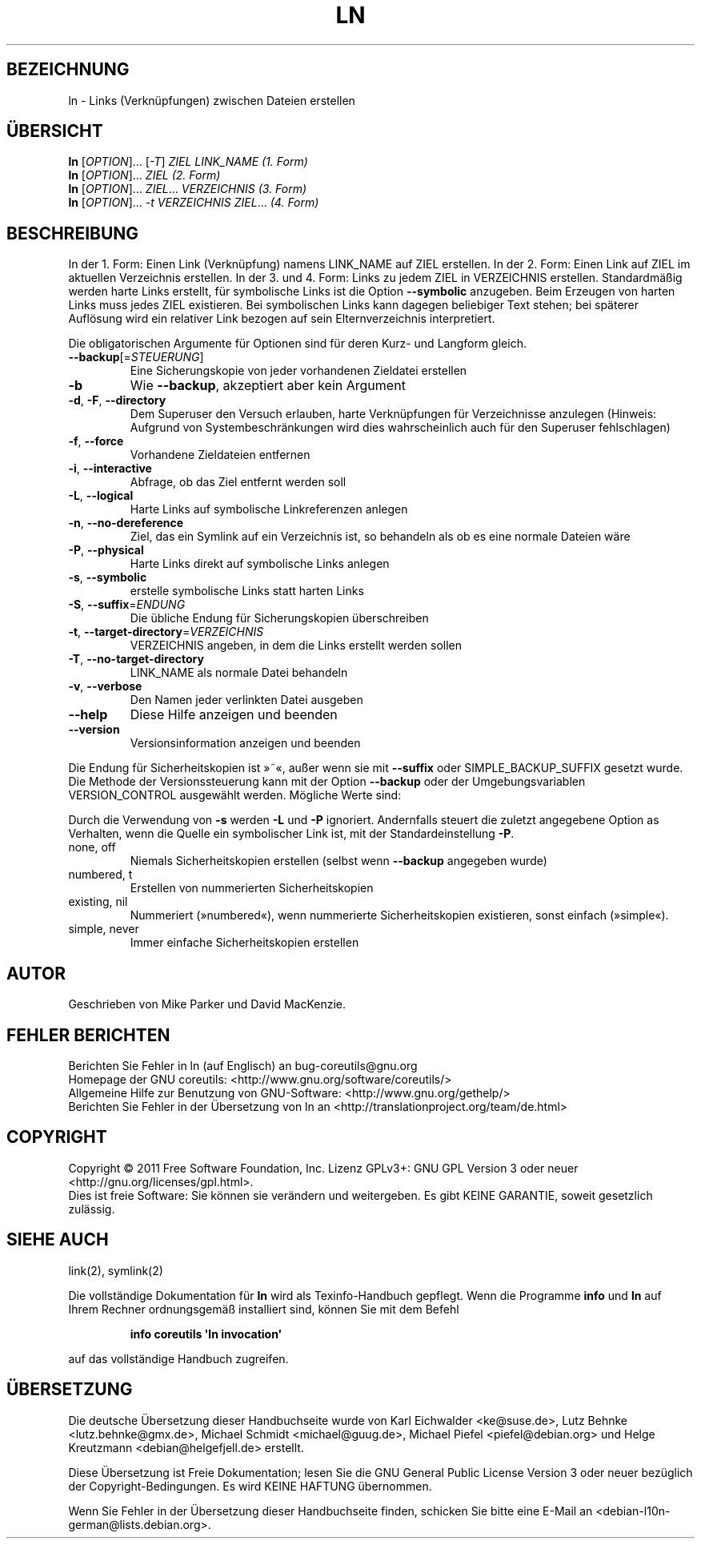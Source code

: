.\" -*- coding: UTF-8 -*-
.\" DO NOT MODIFY THIS FILE!  It was generated by help2man 1.35.
.\"*******************************************************************
.\"
.\" This file was generated with po4a. Translate the source file.
.\"
.\"*******************************************************************
.TH LN 1 "September 2011" "GNU coreutils 8.12.197\-032bb" "Dienstprogramme für Benutzer"
.SH BEZEICHNUNG
ln \- Links (Verknüpfungen) zwischen Dateien erstellen
.SH ÜBERSICHT
\fBln\fP [\fIOPTION\fP]... [\fI\-T\fP] \fIZIEL LINK_NAME (1. Form)\fP
.br
\fBln\fP [\fIOPTION\fP]... \fIZIEL (2. Form)\fP
.br
\fBln\fP [\fIOPTION\fP]... \fIZIEL\fP... \fIVERZEICHNIS (3. Form)\fP
.br
\fBln\fP [\fIOPTION\fP]... \fI\-t VERZEICHNIS ZIEL\fP... \fI(4. Form)\fP
.SH BESCHREIBUNG
.\" Add any additional description here
.PP
In der 1. Form: Einen Link (Verknüpfung) namens LINK_NAME auf ZIEL
erstellen. In der 2. Form: Einen Link auf ZIEL im aktuellen Verzeichnis
erstellen. In der 3. und 4. Form: Links zu jedem ZIEL in VERZEICHNIS
erstellen. Standardmäßig werden harte Links erstellt, für symbolische Links
ist die Option \fB\-\-symbolic\fP anzugeben. Beim Erzeugen von harten Links muss
jedes ZIEL existieren. Bei symbolischen Links kann dagegen beliebiger Text
stehen; bei späterer Auflösung wird ein relativer Link bezogen auf sein
Elternverzeichnis interpretiert.
.PP
Die obligatorischen Argumente für Optionen sind für deren Kurz\- und Langform
gleich.
.TP 
\fB\-\-backup\fP[=\fISTEUERUNG\fP]
Eine Sicherungskopie von jeder vorhandenen Zieldatei erstellen
.TP 
\fB\-b\fP
Wie \fB\-\-backup\fP, akzeptiert aber kein Argument
.TP 
\fB\-d\fP, \fB\-F\fP, \fB\-\-directory\fP
Dem Superuser den Versuch erlauben, harte Verknüpfungen für Verzeichnisse
anzulegen (Hinweis: Aufgrund von Systembeschränkungen wird dies
wahrscheinlich auch für den Superuser fehlschlagen)
.TP 
\fB\-f\fP, \fB\-\-force\fP
Vorhandene Zieldateien entfernen
.TP 
\fB\-i\fP, \fB\-\-interactive\fP
Abfrage, ob das Ziel entfernt werden soll
.TP 
\fB\-L\fP, \fB\-\-logical\fP
Harte Links auf symbolische Linkreferenzen anlegen
.TP 
\fB\-n\fP, \fB\-\-no\-dereference\fP
Ziel, das ein Symlink auf ein Verzeichnis ist, so behandeln als ob es eine
normale Dateien wäre
.TP 
\fB\-P\fP, \fB\-\-physical\fP
Harte Links direkt auf symbolische Links anlegen
.TP 
\fB\-s\fP, \fB\-\-symbolic\fP
erstelle symbolische Links statt harten Links
.TP 
\fB\-S\fP, \fB\-\-suffix\fP=\fIENDUNG\fP
Die übliche Endung für Sicherungskopien überschreiben
.TP 
\fB\-t\fP, \fB\-\-target\-directory\fP=\fIVERZEICHNIS\fP
VERZEICHNIS angeben, in dem die Links erstellt werden sollen
.TP 
\fB\-T\fP, \fB\-\-no\-target\-directory\fP
LINK_NAME als normale Datei behandeln
.TP 
\fB\-v\fP, \fB\-\-verbose\fP
Den Namen jeder verlinkten Datei ausgeben
.TP 
\fB\-\-help\fP
Diese Hilfe anzeigen und beenden
.TP 
\fB\-\-version\fP
Versionsinformation anzeigen und beenden
.PP
Die Endung für Sicherheitskopien ist »~«, außer wenn sie mit \fB\-\-suffix\fP
oder SIMPLE_BACKUP_SUFFIX gesetzt wurde. Die Methode der Versionssteuerung
kann mit der Option \fB\-\-backup\fP oder der Umgebungsvariablen VERSION_CONTROL
ausgewählt werden. Mögliche Werte sind:
.PP
Durch die Verwendung von \fB\-s\fP werden \fB\-L\fP und \fB\-P\fP ignoriert. Andernfalls
steuert die zuletzt angegebene Option as Verhalten, wenn die Quelle ein
symbolischer Link ist, mit der Standardeinstellung \fB\-P\fP.
.TP 
none, off
Niemals Sicherheitskopien erstellen (selbst wenn \fB\-\-backup\fP angegeben
wurde)
.TP 
numbered, t
Erstellen von nummerierten Sicherheitskopien
.TP 
existing, nil
Nummeriert (»numbered«), wenn nummerierte Sicherheitskopien existieren,
sonst einfach (»simple«).
.TP 
simple, never
Immer einfache Sicherheitskopien erstellen
.SH AUTOR
Geschrieben von Mike Parker und David MacKenzie.
.SH "FEHLER BERICHTEN"
Berichten Sie Fehler in ln (auf Englisch) an bug\-coreutils@gnu.org
.br
Homepage der GNU coreutils: <http://www.gnu.org/software/coreutils/>
.br
Allgemeine Hilfe zur Benutzung von GNU\-Software:
<http://www.gnu.org/gethelp/>
.br
Berichten Sie Fehler in der Übersetzung von ln an
<http://translationproject.org/team/de.html>
.SH COPYRIGHT
Copyright \(co 2011 Free Software Foundation, Inc. Lizenz GPLv3+: GNU GPL
Version 3 oder neuer <http://gnu.org/licenses/gpl.html>.
.br
Dies ist freie Software: Sie können sie verändern und weitergeben. Es gibt
KEINE GARANTIE, soweit gesetzlich zulässig.
.SH "SIEHE AUCH"
link(2), symlink(2)
.PP
Die vollständige Dokumentation für \fBln\fP wird als Texinfo\-Handbuch
gepflegt. Wenn die Programme \fBinfo\fP und \fBln\fP auf Ihrem Rechner
ordnungsgemäß installiert sind, können Sie mit dem Befehl
.IP
\fBinfo coreutils \(aqln invocation\(aq\fP
.PP
auf das vollständige Handbuch zugreifen.

.SH ÜBERSETZUNG
Die deutsche Übersetzung dieser Handbuchseite wurde von
Karl Eichwalder <ke@suse.de>,
Lutz Behnke <lutz.behnke@gmx.de>,
Michael Schmidt <michael@guug.de>,
Michael Piefel <piefel@debian.org>
und
Helge Kreutzmann <debian@helgefjell.de>
erstellt.

Diese Übersetzung ist Freie Dokumentation; lesen Sie die
GNU General Public License Version 3 oder neuer bezüglich der
Copyright-Bedingungen. Es wird KEINE HAFTUNG übernommen.

Wenn Sie Fehler in der Übersetzung dieser Handbuchseite finden,
schicken Sie bitte eine E-Mail an <debian-l10n-german@lists.debian.org>.
